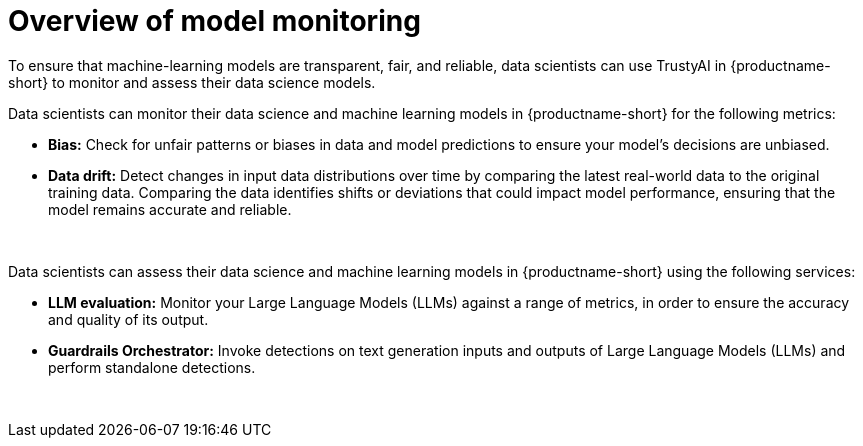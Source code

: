 :_module-type: CONCEPT

[id='overview-of-model-monitoring_{context}']
= Overview of model monitoring

[role='_abstract']

To ensure that machine-learning models are transparent, fair, and reliable, data scientists can use TrustyAI in {productname-short} to monitor and assess their data science models.

Data scientists can monitor their data science and machine learning models in {productname-short} for the following metrics:

* *Bias:* Check for unfair patterns or biases in data and model predictions to ensure your model's decisions are unbiased.

* *Data drift:* Detect changes in input data distributions over time by comparing the latest real-world data to the original training data. Comparing the data identifies shifts or deviations that could impact model performance, ensuring that the model remains accurate and reliable.

ifdef::upstream[]
* *Explainability:* Understand how your model makes predictions and decisions.
endif::[]

{empty} +

Data scientists can assess their data science and machine learning models in {productname-short} using the following services: 

* *LLM evaluation:* Monitor your Large Language Models (LLMs) against a range of metrics, in order to ensure the accuracy and quality of its output.

* *Guardrails Orchestrator:* Invoke detections on text generation inputs and outputs of Large Language Models (LLMs) and perform standalone detections.

{empty} +
